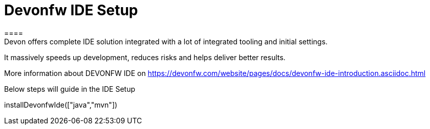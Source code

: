 = Devonfw IDE Setup
====
Devon offers complete IDE solution integrated with a lot​ of integrated tooling and initial settings​. 
It massively speeds up development, reduces risks and helps deliver better results.

More information about DEVONFW IDE on https://devonfw.com/website/pages/docs/devonfw-ide-introduction.asciidoc.html
====

Below steps will guide in the IDE Setup
[step]
--
installDevonfwIde(["java","mvn"])
--


